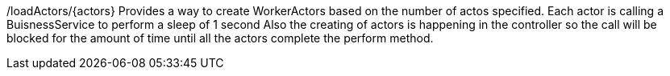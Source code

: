 /loadActors/{actors}
Provides a way to create WorkerActors based on the number of actos specified.
Each actor is calling a BuisnessService to perform a sleep of 1 second
Also the creating of actors is happening in the controller so the call will be blocked for the amount of time
until all the actors complete the perform method.

